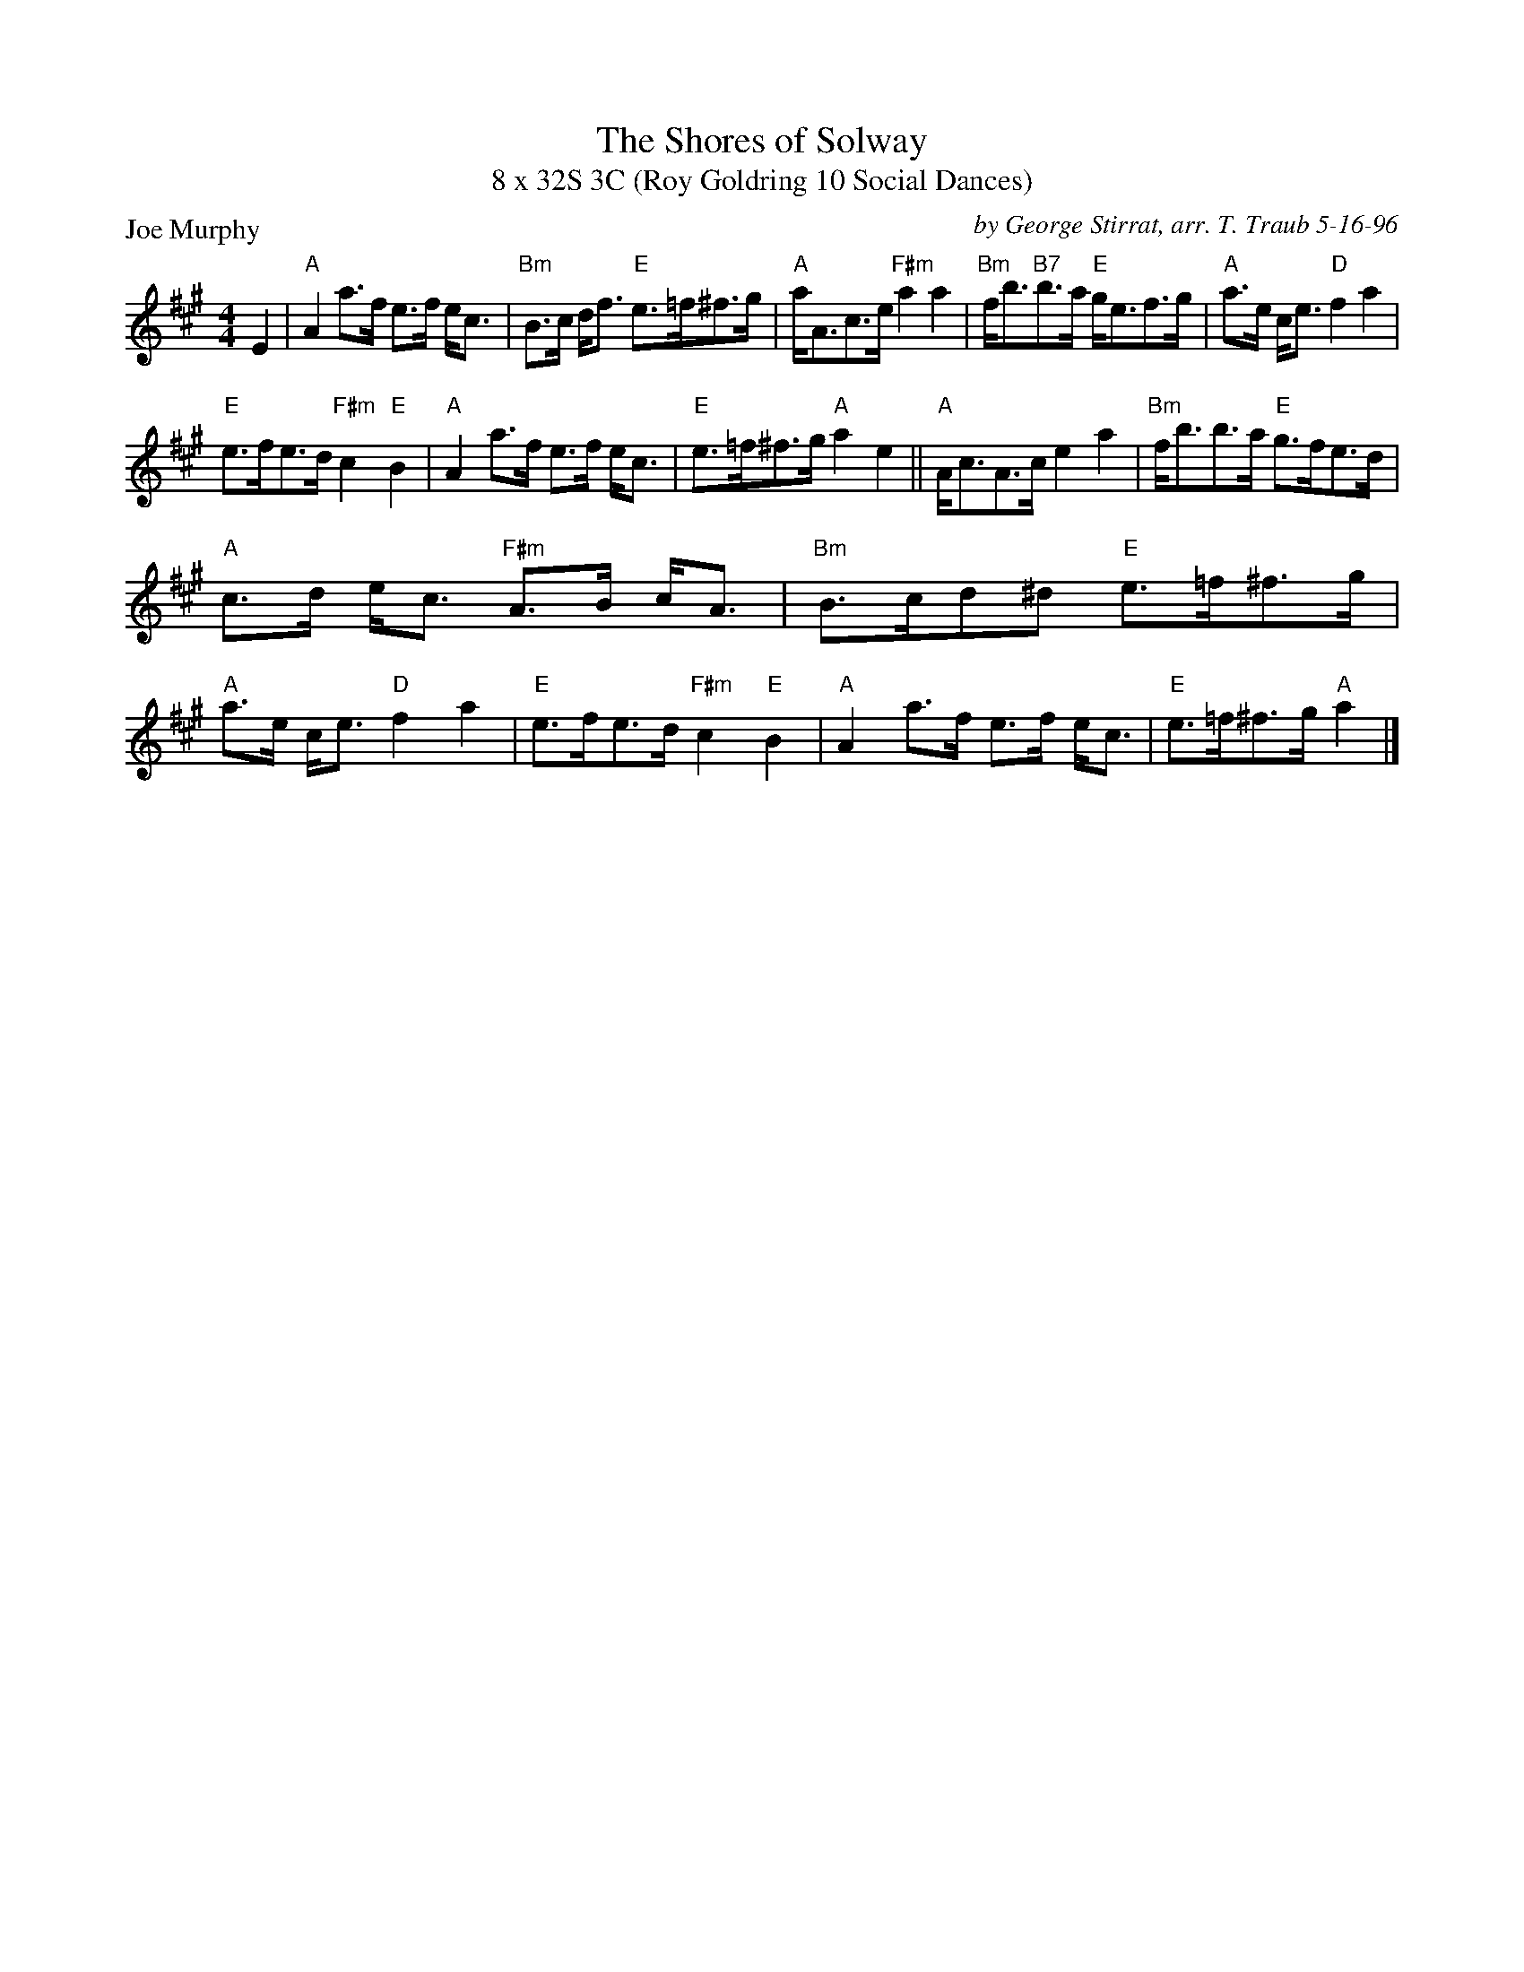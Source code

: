 X:1
T: The Shores of Solway
T: 8 x 32S 3C (Roy Goldring 10 Social Dances)
P: Joe Murphy
C: by George Stirrat, arr. T. Traub 5-16-96
R: Strathspey
M: 4/4
K: A
L: 1/8
E2|"A"A2 a>f e>f e<c|"Bm"B>c d<f "E"e>=f^f>g|"A"a<Ac>e "F#m"a2 a2|"Bm"f<b"B7"b>a "E"g<ef>g|"A"a>e c<e "D"f2 a2|
"E"e>fe>d "F#m"c2 "E"B2| "A"A2 a>f e>f e<c|"E"e>=f^f>g "A"a2 e2||"A"A<cA>c e2 a2|"Bm"f<bb>a "E"g>fe>d|
"A"c>d e<c "F#m"A>B c<A|"Bm"B>cd^d "E"e>=f^f>g|"A"a>e c<e "D"f2 a2|"E"e>fe>d "F#m"c2 "E"B2|"A"A2 a>f e>f e<c|"E"e>=f^f>g "A"a2 |]
